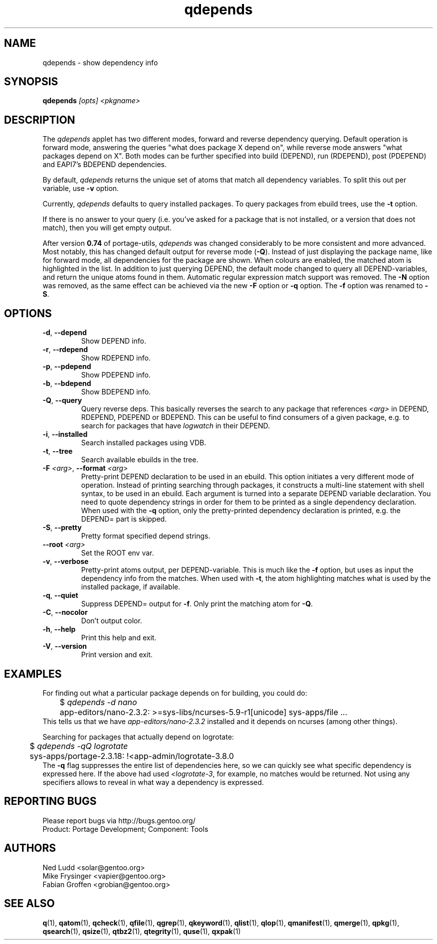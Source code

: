 .\" generated by mkman.py, please do NOT edit!
.TH qdepends "1" "May 2019" "Gentoo Foundation" "qdepends"
.SH NAME
qdepends \- show dependency info
.SH SYNOPSIS
.B qdepends
\fI[opts] <pkgname>\fR
.SH DESCRIPTION
The
.I qdepends
applet has two different modes, forward and reverse dependency querying.
Default operation is forward mode, answering the queries "what does
package X depend on", while reverse mode answers "what packages depend
on X".  Both modes can be further specified into build (DEPEND), run
(RDEPEND), post (PDEPEND) and EAPI7's BDEPEND dependencies.
.P
By default, \fIqdepends\fR returns the unique set of atoms that match
all dependency variables.  To split this out per variable, use \fB-v\fR
option.
.P
Currently,
.I qdepends
defaults to query installed packages.  To query packages from ebuild
trees, use the \fB-t\fR option.
.P
If there is no answer to your query (i.e. you've asked for a package
that is not installed, or a version that does not match), then you will
get empty output.
.P
After version \fB0.74\fR of portage-utils, \fIqdepends\fR was changed
considerably to be more consistent and more advanced.  Most notably,
this has changed default output for reverse mode (\fB-Q\fR).  Instead of
just displaying the package name, like for forward mode, all
dependencies for the package are shown.  When colours are enabled, the
matched atom is highlighted in the list.  In addition to just querying
DEPEND, the default mode changed to query all DEPEND-variables, and
return the unique atoms found in them.  Automatic regular expression
match support was removed.  The \fB-N\fR option was removed, as the same
effect can be achieved via the new \fB-F\fR option or \fB-q\fR option.
The \fB-f\fR option was renamed to \fB-S\fR.
.SH OPTIONS
.TP
\fB\-d\fR, \fB\-\-depend\fR
Show DEPEND info.
.TP
\fB\-r\fR, \fB\-\-rdepend\fR
Show RDEPEND info.
.TP
\fB\-p\fR, \fB\-\-pdepend\fR
Show PDEPEND info.
.TP
\fB\-b\fR, \fB\-\-bdepend\fR
Show BDEPEND info.
.TP
\fB\-Q\fR, \fB\-\-query\fR
Query reverse deps.  This basically reverses the search to any
package that references \fI<arg>\fR in DEPEND, RDEPEND, PDEPEND or BDEPEND.
This can be useful to find consumers of a given package, e.g.\ to
search for packages that have \fIlogwatch\fR in their DEPEND.
.TP
\fB\-i\fR, \fB\-\-installed\fR
Search installed packages using VDB.
.TP
\fB\-t\fR, \fB\-\-tree\fR
Search available ebuilds in the tree.
.TP
\fB\-F\fR \fI<arg>\fR, \fB\-\-format\fR \fI<arg>\fR
Pretty-print DEPEND declaration to be used in an ebuild.  This
option initiates a very different mode of operation.  Instead of
printing searching through packages, it constructs a multi-line
statement with shell syntax, to be used in an ebuild.  Each
argument is turned into a separate DEPEND variable declaration.  You
need to quote dependency strings in order for them to be printed as
a single dependency declaration.  When used with the \fB\-q\fR
option, only the pretty-printed dependency declaration is printed,
e.g.\ the DEPEND= part is skipped.
.TP
\fB\-S\fR, \fB\-\-pretty\fR
Pretty format specified depend strings.
.TP
\fB\-\-root\fR \fI<arg>\fR
Set the ROOT env var.
.TP
\fB\-v\fR, \fB\-\-verbose\fR
Pretty-print atoms output, per DEPEND-variable.  This is much like
the \fB-f\fR option, but uses as input the dependency info from the
matches.  When used with \fB-t\fR, the atom highlighting matches
what is used by the installed package, if available.
.TP
\fB\-q\fR, \fB\-\-quiet\fR
Suppress DEPEND= output for \fB\-f\fR.  Only print the matching atom for \fB\-Q\fR.
.TP
\fB\-C\fR, \fB\-\-nocolor\fR
Don't output color.
.TP
\fB\-h\fR, \fB\-\-help\fR
Print this help and exit.
.TP
\fB\-V\fR, \fB\-\-version\fR
Print version and exit.
.SH "EXAMPLES"
For finding out what a particular package depends on for building, you could do:
.nf
	$ \fIqdepends -d nano\fR
	app-editors/nano-2.3.2: >=sys-libs/ncurses-5.9-r1[unicode] sys-apps/file ...
.fi
This tells us that we have \fIapp-editors/nano-2.3.2\fR installed and it depends
on ncurses (among other things).
.P
Searching for packages that actually depend on logrotate:
.nf
	$ \fIqdepends -qQ logrotate\fR
	sys-apps/portage-2.3.18: !<app-admin/logrotate-3.8.0
.fi
The \fB-q\fR flag suppresses the entire list of dependencies here, so we
can quickly see what specific dependency is expressed here.  If
the above had used \fI<logrotate-3\fR, for example, no matches would be
returned.  Not using any specifiers allows to reveal in what way a
dependency is expressed.
.SH "REPORTING BUGS"
Please report bugs via http://bugs.gentoo.org/
.br
Product: Portage Development; Component: Tools
.SH AUTHORS
.nf
Ned Ludd <solar@gentoo.org>
Mike Frysinger <vapier@gentoo.org>
Fabian Groffen <grobian@gentoo.org>
.fi
.SH "SEE ALSO"
.BR q (1),
.BR qatom (1),
.BR qcheck (1),
.BR qfile (1),
.BR qgrep (1),
.BR qkeyword (1),
.BR qlist (1),
.BR qlop (1),
.BR qmanifest (1),
.BR qmerge (1),
.BR qpkg (1),
.BR qsearch (1),
.BR qsize (1),
.BR qtbz2 (1),
.BR qtegrity (1),
.BR quse (1),
.BR qxpak (1)
